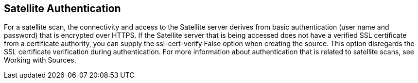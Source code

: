 [id='con-satellite-auth']

== Satellite Authentication

For a satellite scan, the connectivity and access to the Satellite server derives from basic authentication (user name and password) that is encrypted over HTTPS. If the Satellite server that is being accessed does not have a verified SSL certificate from a certificate authority, you can supply the ssl-cert-verify False option when creating the source. This option disregards the SSL certificate verification during authentication. For more information about authentication that is related to satellite scans, see Working with Sources.